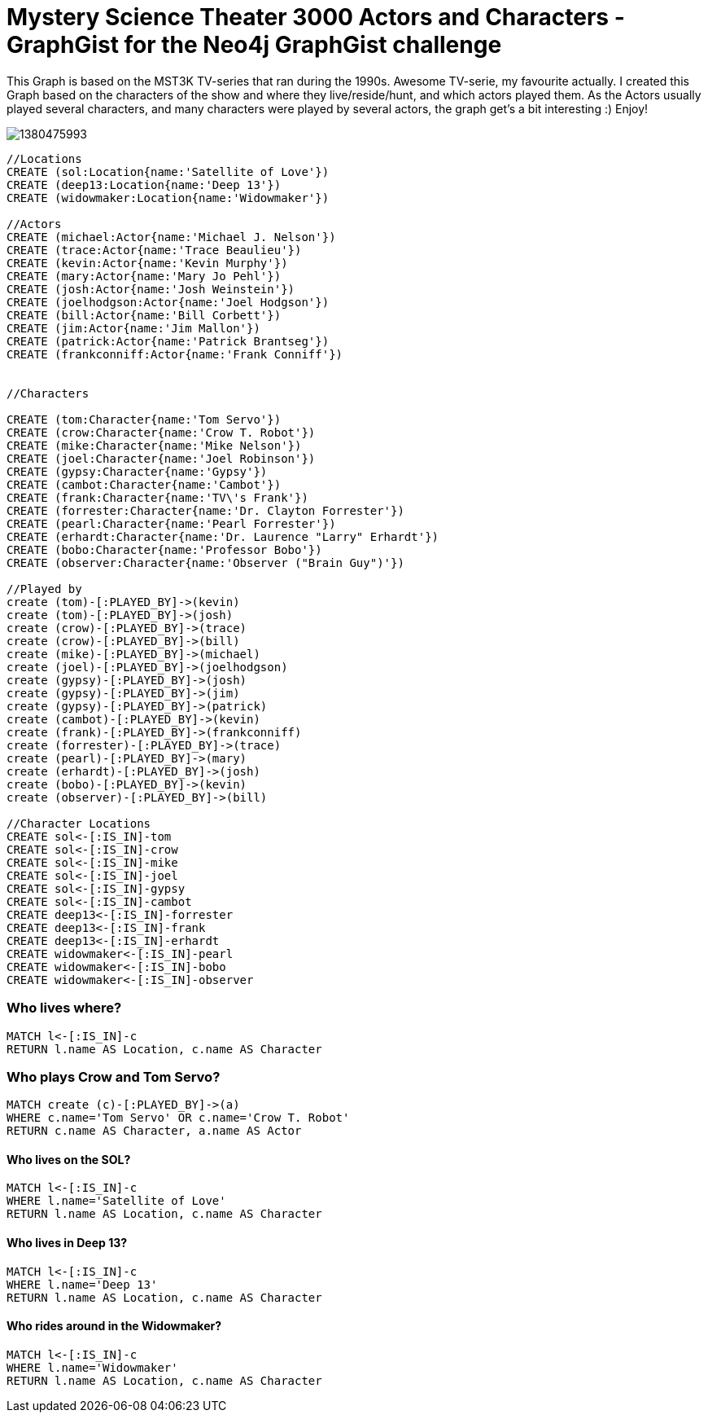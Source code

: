 = Mystery Science Theater 3000 Actors and Characters - GraphGist for the Neo4j GraphGist challenge =

This Graph is based on the MST3K TV-series that ran during the 1990s. Awesome TV-serie, my favourite actually. I created this Graph based on the characters of the show and where they live/reside/hunt, and which actors played them. As the Actors usually played several characters, and many characters were played by several actors, the graph get's a bit interesting :)
Enjoy!

image::http://rtfm.nu/imgup/1380475993.png[]

//hide
//setup
[source,cypher]
----
//Locations
CREATE (sol:Location{name:'Satellite of Love'})
CREATE (deep13:Location{name:'Deep 13'})
CREATE (widowmaker:Location{name:'Widowmaker'})

//Actors
CREATE (michael:Actor{name:'Michael J. Nelson'})
CREATE (trace:Actor{name:'Trace Beaulieu'})
CREATE (kevin:Actor{name:'Kevin Murphy'})
CREATE (mary:Actor{name:'Mary Jo Pehl'})
CREATE (josh:Actor{name:'Josh Weinstein'})
CREATE (joelhodgson:Actor{name:'Joel Hodgson'})
CREATE (bill:Actor{name:'Bill Corbett'})
CREATE (jim:Actor{name:'Jim Mallon'})
CREATE (patrick:Actor{name:'Patrick Brantseg'})
CREATE (frankconniff:Actor{name:'Frank Conniff'})


//Characters

CREATE (tom:Character{name:'Tom Servo'})
CREATE (crow:Character{name:'Crow T. Robot'})
CREATE (mike:Character{name:'Mike Nelson'})
CREATE (joel:Character{name:'Joel Robinson'})
CREATE (gypsy:Character{name:'Gypsy'})
CREATE (cambot:Character{name:'Cambot'})
CREATE (frank:Character{name:'TV\'s Frank'})
CREATE (forrester:Character{name:'Dr. Clayton Forrester'})
CREATE (pearl:Character{name:'Pearl Forrester'})
CREATE (erhardt:Character{name:'Dr. Laurence "Larry" Erhardt'})
CREATE (bobo:Character{name:'Professor Bobo'})
CREATE (observer:Character{name:'Observer ("Brain Guy")'})

//Played by
create (tom)-[:PLAYED_BY]->(kevin)
create (tom)-[:PLAYED_BY]->(josh)
create (crow)-[:PLAYED_BY]->(trace)
create (crow)-[:PLAYED_BY]->(bill)
create (mike)-[:PLAYED_BY]->(michael)
create (joel)-[:PLAYED_BY]->(joelhodgson)
create (gypsy)-[:PLAYED_BY]->(josh)
create (gypsy)-[:PLAYED_BY]->(jim)
create (gypsy)-[:PLAYED_BY]->(patrick)
create (cambot)-[:PLAYED_BY]->(kevin)
create (frank)-[:PLAYED_BY]->(frankconniff)
create (forrester)-[:PLAYED_BY]->(trace)
create (pearl)-[:PLAYED_BY]->(mary)
create (erhardt)-[:PLAYED_BY]->(josh)
create (bobo)-[:PLAYED_BY]->(kevin)
create (observer)-[:PLAYED_BY]->(bill)

//Character Locations
CREATE sol<-[:IS_IN]-tom
CREATE sol<-[:IS_IN]-crow
CREATE sol<-[:IS_IN]-mike
CREATE sol<-[:IS_IN]-joel
CREATE sol<-[:IS_IN]-gypsy
CREATE sol<-[:IS_IN]-cambot
CREATE deep13<-[:IS_IN]-forrester
CREATE deep13<-[:IS_IN]-frank
CREATE deep13<-[:IS_IN]-erhardt
CREATE widowmaker<-[:IS_IN]-pearl
CREATE widowmaker<-[:IS_IN]-bobo
CREATE widowmaker<-[:IS_IN]-observer
----

//graph

=== Who lives where?
[source,cypher]
----
MATCH l<-[:IS_IN]-c
RETURN l.name AS Location, c.name AS Character
----
//table

=== Who plays Crow and Tom Servo?
[source,cypher]
----
MATCH create (c)-[:PLAYED_BY]->(a)
WHERE c.name='Tom Servo' OR c.name='Crow T. Robot'
RETURN c.name AS Character, a.name AS Actor
----
//table


==== Who lives on the SOL?
[source,cypher]
----
MATCH l<-[:IS_IN]-c
WHERE l.name='Satellite of Love'
RETURN l.name AS Location, c.name AS Character
----
//table

==== Who lives in Deep 13?
[source,cypher]
----
MATCH l<-[:IS_IN]-c
WHERE l.name='Deep 13'
RETURN l.name AS Location, c.name AS Character
----
//table

==== Who rides around in the Widowmaker?
[source,cypher]
----
MATCH l<-[:IS_IN]-c
WHERE l.name='Widowmaker'
RETURN l.name AS Location, c.name AS Character
----
//table
